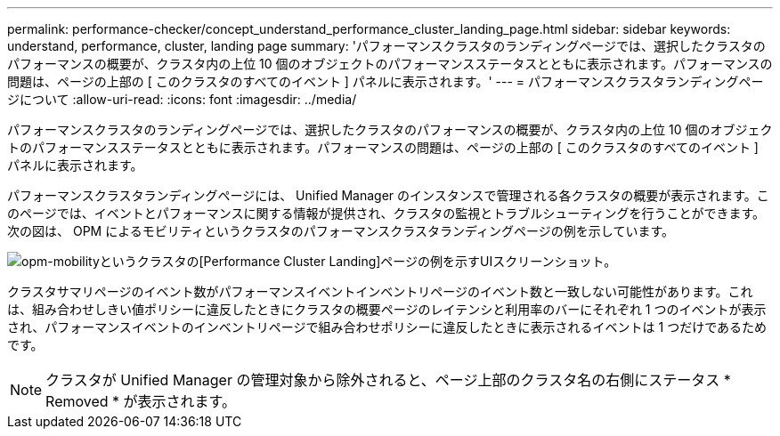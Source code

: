 ---
permalink: performance-checker/concept_understand_performance_cluster_landing_page.html 
sidebar: sidebar 
keywords: understand, performance, cluster, landing page 
summary: 'パフォーマンスクラスタのランディングページでは、選択したクラスタのパフォーマンスの概要が、クラスタ内の上位 10 個のオブジェクトのパフォーマンスステータスとともに表示されます。パフォーマンスの問題は、ページの上部の [ このクラスタのすべてのイベント ] パネルに表示されます。' 
---
= パフォーマンスクラスタランディングページについて
:allow-uri-read: 
:icons: font
:imagesdir: ../media/


[role="lead"]
パフォーマンスクラスタのランディングページでは、選択したクラスタのパフォーマンスの概要が、クラスタ内の上位 10 個のオブジェクトのパフォーマンスステータスとともに表示されます。パフォーマンスの問題は、ページの上部の [ このクラスタのすべてのイベント ] パネルに表示されます。

パフォーマンスクラスタランディングページには、 Unified Manager のインスタンスで管理される各クラスタの概要が表示されます。このページでは、イベントとパフォーマンスに関する情報が提供され、クラスタの監視とトラブルシューティングを行うことができます。次の図は、 OPM によるモビリティというクラスタのパフォーマンスクラスタランディングページの例を示しています。

image::../media/opm_cluster_landing_page_draft.gif[opm-mobilityというクラスタの[Performance Cluster Landing]ページの例を示すUIスクリーンショット。]

クラスタサマリページのイベント数がパフォーマンスイベントインベントリページのイベント数と一致しない可能性があります。これは、組み合わせしきい値ポリシーに違反したときにクラスタの概要ページのレイテンシと利用率のバーにそれぞれ 1 つのイベントが表示され、パフォーマンスイベントのインベントリページで組み合わせポリシーに違反したときに表示されるイベントは 1 つだけであるためです。

[NOTE]
====
クラスタが Unified Manager の管理対象から除外されると、ページ上部のクラスタ名の右側にステータス * Removed * が表示されます。

====